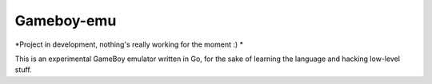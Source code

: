 Gameboy-emu
===========

*Project in development, nothing's really working for the moment :) *

This is an experimental GameBoy emulator written in Go, for the sake of learning the language and hacking low-level stuff.

